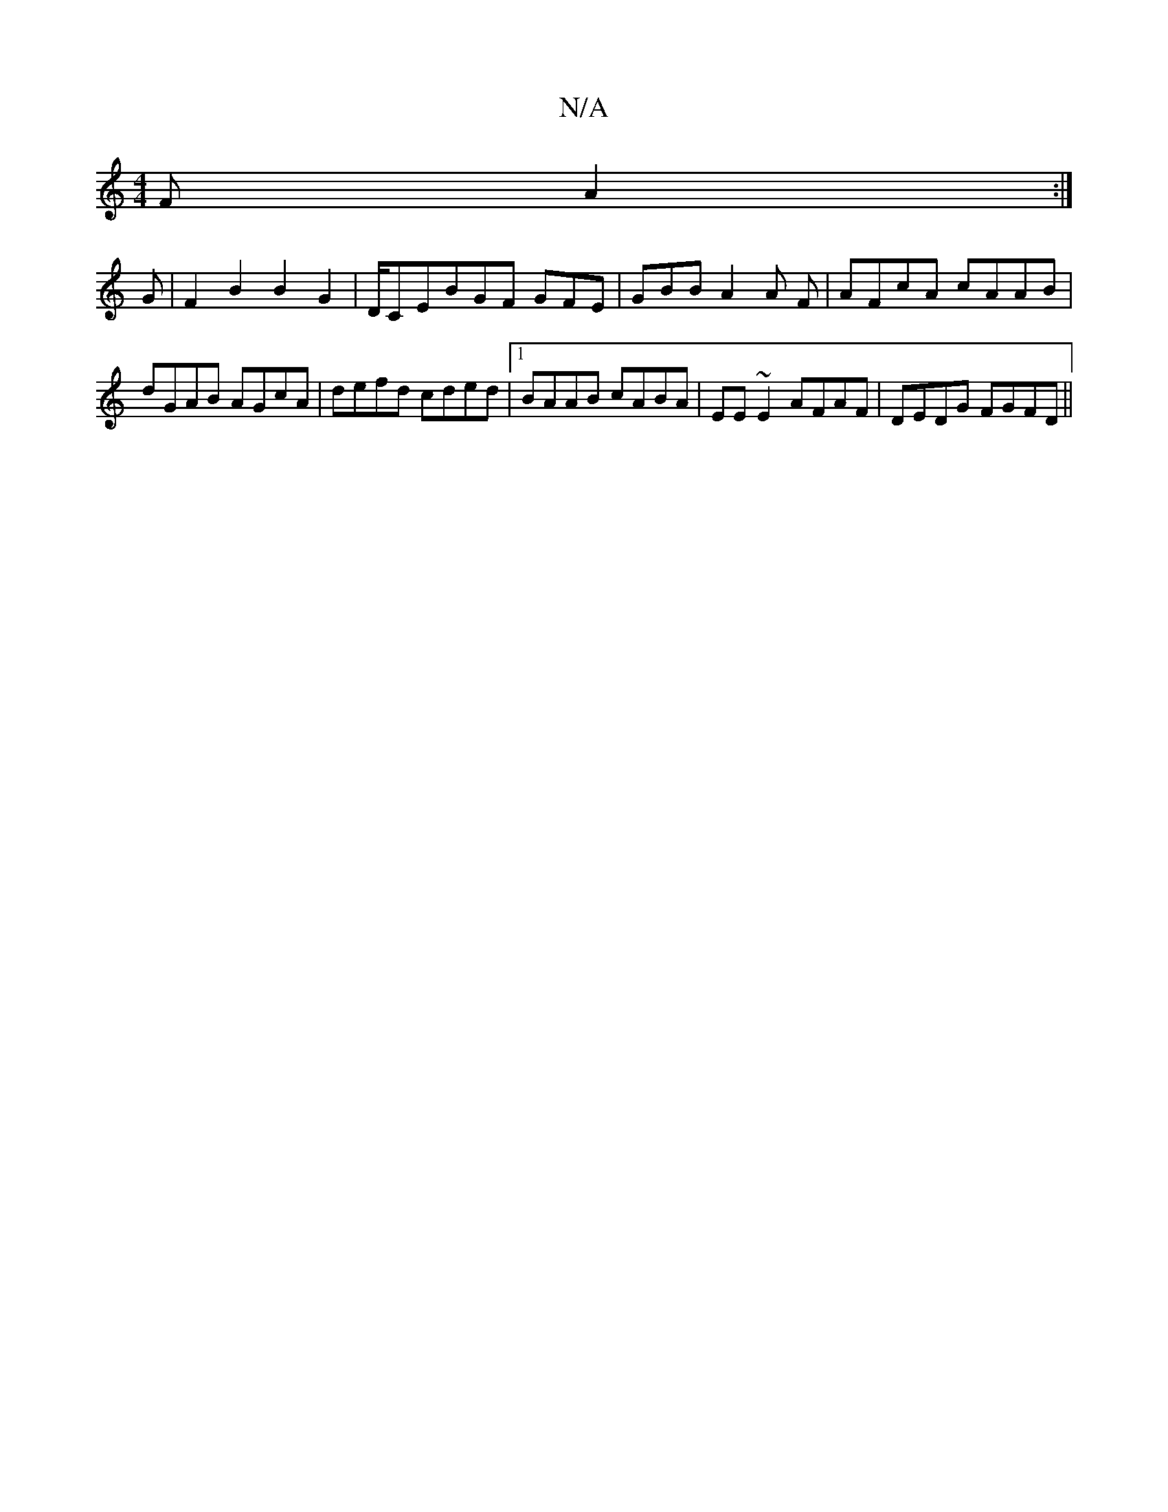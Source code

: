 X:1
T:N/A
M:4/4
R:N/A
K:Cmajor
F A2:|
G|F2B2B2G2|D/CE}BGF GFE|GBB A2A F|AFcA cAAB|dGAB AGcA|defd cded|1 BAAB cABA|EE~E2 AFAF|DEDG FGFD||

d/f/f/g/ ef fg|[1 efe fee|dce d2G|BGF EGF|b8[G|]

|: E2GF EFEE |
CDED EDGB|1 AAce d2ud | BAG 